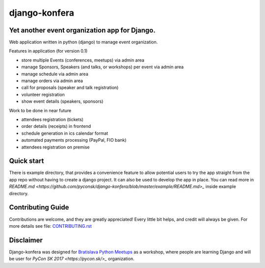 django-konfera
==============

.. image:: https://badges.gitter.im/pyconsk/django-konfera.svg
    :target: https://gitter.im/pyconsk/django-konfera?utm_source=badge&utm_medium=badge&utm_campaign=pr-badge&utm_content=badge

.. image:: https://travis-ci.org/pyconsk/django-konfera.png?branch=master
    :target: https://travis-ci.org/pyconsk/django-konfera

.. image:: https://codecov.io/gh/pyconsk/django-konfera/branch/master/graph/badge.svg
    :target: https://codecov.io/gh/pyconsk/django-konfera

Yet another event organization app for Django.
----------------------------------------------

Web application written in python (django) to manage event organization.

Features in application (for version 0.1)

* store multiple Events (conferences, meetups) via admin area
* manage Sponsors, Speakers (and talks, or workshops) per event via admin area
* manage schedule via admin area
* manage orders via admin area
* call for proposals (speaker and talk registration)
* volunteer registration
* show event details (speakers, sponsors)

Work to be done in near future

* attendees registration (tickets)
* order details (receipts) in frontend
* schedule generation in ics calendar format
* automated payments processing (PayPal, FIO bank)
* attendees registration on premise

Quick start
-----------

There is example directory, that provides a convenience feature to allow potential users to try the app straight from the app repo without having to create a django project. It can also be used to develop the app in place. You can read more in `README.md <https://github.com/pyconsk/django-konfera/blob/master/example/README.md>_` inside example directory.

Contributing Guide
------------------

Contributions are welcome, and they are greatly appreciated! Every little bit helps, and credit will always be given. For more details see file: `CONTRIBUTING.rst <https://github.com/pyconsk/django-konfera/blob/master/CONTRIBUTING.rst>`_

Disclaimer
----------

Django-konfera was designed for `Bratislava Python Meetups <https://pycon.sk/sk/meetup.html>`_ as a workshop, where people are learning Django and will be user for `PyCon SK 2017 <https://pycon.sk/>_` organization.
